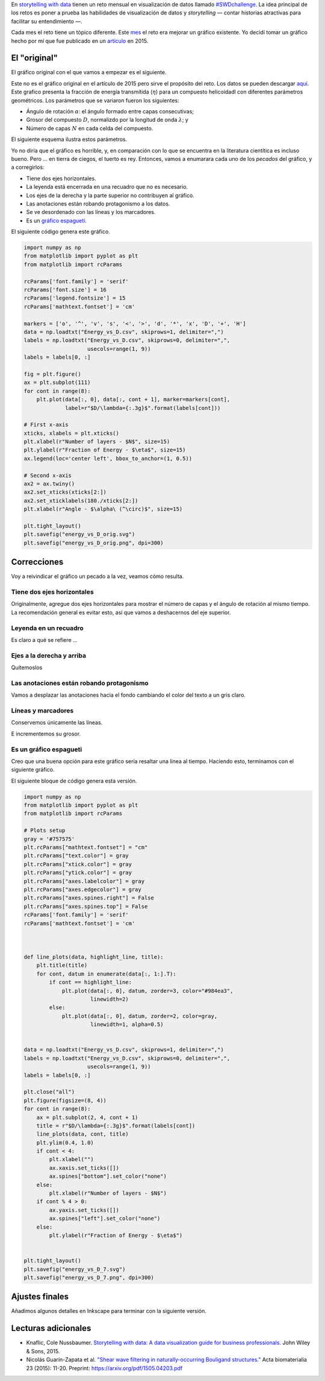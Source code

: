 .. title: #SWDchallenge: Mejorando un gráfico
.. slug: graph_makeover
.. date: 2018-07-12 18:32:40 UTC-05:00
.. tags: visualización, artículos, python
.. category: Visualization
.. type: text
.. has_math: yes


En `storytelling with data <http://www.storytellingwithdata.com/>`__ tienen
un reto mensual en visualización de datos llamado
`#SWDchallenge <http://www.storytellingwithdata.com/swdchallenge/>`__. La idea
principal de los retos es poner a prueba las habilidades de visualización
de datos y *storytelling* — contar historias atractivas
para facilitar su entendimiento —.




Cada mes el reto tiene un tópico diferente. Este
`mes <http://www.storytellingwithdata.com/blog/2018/7/1/swdchallenge-your-choice-makeover>`__
el reto era mejorar un gráfico existente. Yo decidí tomar un gráfico hecho
por mí que fue publicado en un
`artículo <https://www.sciencedirect.com/science/article/pii/S1742706115002172>`__
en 2015.


El "original"
---------------

El gráfico original con el que vamos a empezar es el siguiente.

.. image:: /images/graph_makeover/energy_vs_D_orig.svg
     :width: 600 px
     :alt: Gráfico original.
     :align:  center

Este no es el gráfico original en el artículo de 2015 pero sirve el propósito
del reto. Los datos se pueden descargar
`aquí </downloads/Energy_vs_D.csv>`__. Este grafico presenta la fracción
de energía transmitida (:math:`\eta`) para un compuesto helicoidadl
con diferentes parámetros geométricos. Los parámetros que se variaron
fueron los siguientes:

- Ángulo de rotación :math:`\alpha`: el ángulo formado entre capas consecutivas;
- Grosor del compuesto :math:`D`, normalizdo por la longitud de onda
  :math:`\lambda`; y
- Número de capas :math:`N` en cada celda del compuesto.

El siguiente esquema ilustra estos parámetros.

.. image:: /images/graph_makeover/coordinates_and_cells.png
     :width: 600 px
     :alt: Parámetros del compuesto helicoidal.
     :align:  center

Yo no diría que el gráfico es horrible, y, en comparación con lo que se
encuentra en la literatura cientítica es incluso bueno. Pero … en tierra
de ciegos, el tuerto es rey. Entonces, vamos a enumarara cada uno de los
*pecados* del gráfico, y a corregirlos:

- Tiene dos ejes horizontales.
- La leyenda está encerrada en una recuadro que no es necesario.
- Los ejes de la derecha y la parte superior no contribuyen al gráfico.
- Las anotaciones están robando protagonismo a los datos.
- Se ve desordenado con las líneas y los marcadores.
- Es un `gráfico espagueti <http://www.storytellingwithdata.com/blog/2013/03/avoiding-spaghetti-graph>`__.

El siguiente código genera este gráfico.

.. code:: python


    import numpy as np
    from matplotlib import pyplot as plt
    from matplotlib import rcParams

    rcParams['font.family'] = 'serif'
    rcParams['font.size'] = 16
    rcParams['legend.fontsize'] = 15
    rcParams['mathtext.fontset'] = 'cm'

    markers = ['o', '^', 'v', 's', '<', '>', 'd', '*', 'x', 'D', '+', 'H']
    data = np.loadtxt("Energy_vs_D.csv", skiprows=1, delimiter=",")
    labels = np.loadtxt("Energy_vs_D.csv", skiprows=0, delimiter=",",
                        usecols=range(1, 9))
    labels = labels[0, :]

    fig = plt.figure()
    ax = plt.subplot(111)
    for cont in range(8):
        plt.plot(data[:, 0], data[:, cont + 1], marker=markers[cont],
                 label=r"$D/\lambda={:.3g}$".format(labels[cont]))

    # First x-axis
    xticks, xlabels = plt.xticks()
    plt.xlabel(r"Number of layers - $N$", size=15)
    plt.ylabel(r"Fraction of Energy - $\eta$", size=15)
    ax.legend(loc='center left', bbox_to_anchor=(1, 0.5))

    # Second x-axis
    ax2 = ax.twiny()
    ax2.set_xticks(xticks[2:])
    ax2.set_xticklabels(180./xticks[2:])
    plt.xlabel(r"Angle - $\alpha\ (^\circ)$", size=15)

    plt.tight_layout()
    plt.savefig("energy_vs_D_orig.svg")
    plt.savefig("energy_vs_D_orig.png", dpi=300)


Correcciones
------------

Voy a reivindicar el gráfico un pecado a la vez, veamos cómo resulta.


Tiene dos ejes horizontales
****************************

Originalmente, agregue dos ejes horizontales para mostrar el número de
capas y el ángulo de rotación al mismo tiempo. La recomendación general
es evitar esto, así que vamos a deshacernos del eje superior.

.. image:: /images/graph_makeover/energy_vs_D_1.svg
     :width: 600 px
     :alt: Primera iteración.
     :align:  center

Leyenda en un recuadro
**********************

Es claro a qué se refiere …

.. image:: /images/graph_makeover/energy_vs_D_2.svg
     :width: 600 px
     :alt: Segunda iteración.
     :align:  center

Ejes a la derecha y arriba
**************************

Quítemoslos

.. image:: /images/graph_makeover/energy_vs_D_3.svg
     :width: 600 px
     :alt: Tercera iteración.
     :align:  center

Las anotaciones están robando protagonismo
******************************************

Vamos a desplazar las anotaciones hacia el fondo cambiando el color del
texto a un gris claro.


.. image:: /images/graph_makeover/energy_vs_D_4.svg
     :width: 600 px
     :alt: Cuarta iteración.
     :align:  center

Líneas y marcadores
*******************

Conservemos únicamente las líneas.

.. image:: /images/graph_makeover/energy_vs_D_5.svg
     :width: 600 px
     :alt: Quinta iteración.
     :align:  center

E incrementemos su grosor.

.. image:: /images/graph_makeover/energy_vs_D_6.svg
     :width: 600 px
     :alt: Sexta iteración.
     :align:  center


Es un gráfico espagueti
************************

Creo que una buena opción para este gráfico sería resaltar una línea al
tiempo. Haciendo esto, terminamos con el siguiente gráfico.


.. image:: /images/graph_makeover/energy_vs_D_7.svg
     :width: 600 px
     :alt: Séptima iteración.
     :align:  center

El siguiente bloque de código genera esta versión.

.. code:: python

    import numpy as np
    from matplotlib import pyplot as plt
    from matplotlib import rcParams

    # Plots setup
    gray = '#757575'
    plt.rcParams["mathtext.fontset"] = "cm"
    plt.rcParams["text.color"] = gray
    plt.rcParams["xtick.color"] = gray
    plt.rcParams["ytick.color"] = gray
    plt.rcParams["axes.labelcolor"] = gray
    plt.rcParams["axes.edgecolor"] = gray
    plt.rcParams["axes.spines.right"] = False
    plt.rcParams["axes.spines.top"] = False
    rcParams['font.family'] = 'serif'
    rcParams['mathtext.fontset'] = 'cm'



    def line_plots(data, highlight_line, title):
        plt.title(title)
        for cont, datum in enumerate(data[:, 1:].T):
            if cont == highlight_line:
                plt.plot(data[:, 0], datum, zorder=3, color="#984ea3",
                         linewidth=2)
            else:
                plt.plot(data[:, 0], datum, zorder=2, color=gray,
                         linewidth=1, alpha=0.5)


    data = np.loadtxt("Energy_vs_D.csv", skiprows=1, delimiter=",")
    labels = np.loadtxt("Energy_vs_D.csv", skiprows=0, delimiter=",",
                        usecols=range(1, 9))
    labels = labels[0, :]

    plt.close("all")
    plt.figure(figsize=(8, 4))
    for cont in range(8):
        ax = plt.subplot(2, 4, cont + 1)
        title = r"$D/\lambda={:.3g}$".format(labels[cont])
        line_plots(data, cont, title)
        plt.ylim(0.4, 1.0)
        if cont < 4:
            plt.xlabel("")
            ax.xaxis.set_ticks([])
            ax.spines["bottom"].set_color("none")
        else:
            plt.xlabel(r"Number of layers - $N$")
        if cont % 4 > 0:
            ax.yaxis.set_ticks([])
            ax.spines["left"].set_color("none")
        else:
            plt.ylabel(r"Fraction of Energy - $\eta$")


    plt.tight_layout()
    plt.savefig("energy_vs_D_7.svg")
    plt.savefig("energy_vs_D_7.png", dpi=300)


Ajustes finales
---------------

Añadimos algunos detalles en Inkscape para terminar con la siguiente
versión.

.. image:: /images/graph_makeover/energy_vs_D_final.svg
     :width: 600 px
     :alt: Versión final.
     :align:  center


Lecturas adicionales
--------------------

- Knaflic, Cole Nussbaumer. `Storytelling with data: A data visualization guide for business professionals <http://www.storytellingwithdata.com/book/>`__.
  John Wiley & Sons, 2015.

- Nicolás Guarín-Zapata et al. `"Shear wave filtering in naturally-occurring Bouligand structures." <https://www.sciencedirect.com/science/article/pii/S1742706115002172>`__
  Acta biomaterialia 23 (2015): 11-20. Preprint: https://arxiv.org/pdf/1505.04203.pdf
